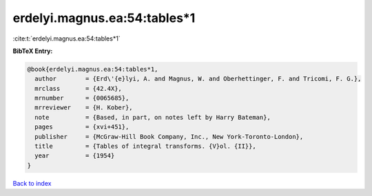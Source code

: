 erdelyi.magnus.ea:54:tables*1
=============================

:cite:t:`erdelyi.magnus.ea:54:tables*1`

**BibTeX Entry:**

.. code-block:: bibtex

   @book{erdelyi.magnus.ea:54:tables*1,
     author        = {Erd\'{e}lyi, A. and Magnus, W. and Oberhettinger, F. and Tricomi, F. G.},
     mrclass       = {42.4X},
     mrnumber      = {0065685},
     mrreviewer    = {H. Kober},
     note          = {Based, in part, on notes left by Harry Bateman},
     pages         = {xvi+451},
     publisher     = {McGraw-Hill Book Company, Inc., New York-Toronto-London},
     title         = {Tables of integral transforms. {V}ol. {II}},
     year          = {1954}
   }

`Back to index <../By-Cite-Keys.html>`_
